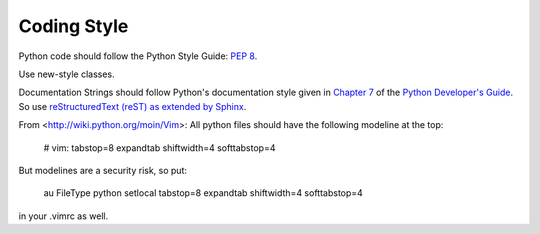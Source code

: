 
Coding Style
~~~~~~~~~~~~

Python code should follow the Python Style Guide: :pep:`8`.

Use new-style classes.

Documentation Strings should follow Python's documentation style
given in `Chapter 7 <http://docs.python.org/devguide/documenting.html>`_
of the `Python Developer's Guide <http://docs.python.org/devguide/index.html>`_.
So use `reStructuredText (reST) as extended by Sphinx <http://sphinx-doc.org/latest/rest.html>`_.

From <http://wiki.python.org/moin/Vim>:
All python files should have the following modeline at the top:

    # vim: tabstop=8 expandtab shiftwidth=4 softtabstop=4

But modelines are a security risk, so put:

    au FileType python setlocal tabstop=8 expandtab shiftwidth=4 softtabstop=4

in your .vimrc as well.
